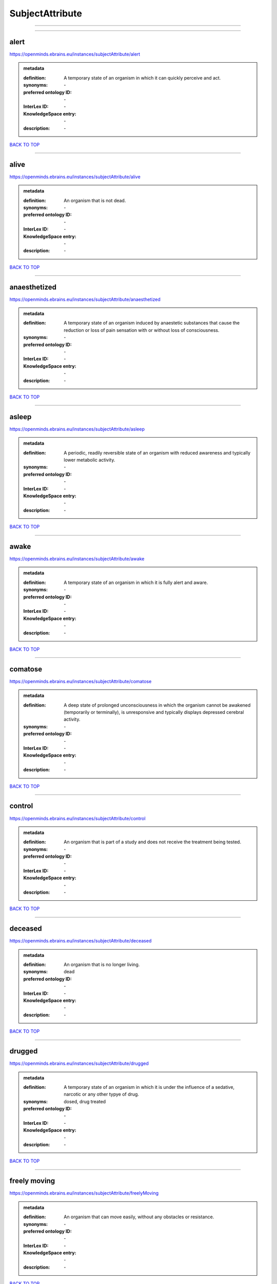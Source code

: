 ################
SubjectAttribute
################

------------

------------

alert
-----

https://openminds.ebrains.eu/instances/subjectAttribute/alert

.. admonition:: metadata

   :definition: A temporary state of an organism in which it can quickly perceive and act.
   :synonyms: \-
   :preferred ontology ID: \-
   :InterLex ID: \-
   :KnowledgeSpace entry: \-
   :description: \-

`BACK TO TOP <SubjectAttribute_>`_

------------

alive
-----

https://openminds.ebrains.eu/instances/subjectAttribute/alive

.. admonition:: metadata

   :definition: An organism that is not dead.
   :synonyms: \-
   :preferred ontology ID: \-
   :InterLex ID: \-
   :KnowledgeSpace entry: \-
   :description: \-

`BACK TO TOP <SubjectAttribute_>`_

------------

anaesthetized
-------------

https://openminds.ebrains.eu/instances/subjectAttribute/anaesthetized

.. admonition:: metadata

   :definition: A temporary state of an organism induced by anaestetic substances that cause the reduction or loss of pain sensation with or without loss of consciousness.
   :synonyms: \-
   :preferred ontology ID: \-
   :InterLex ID: \-
   :KnowledgeSpace entry: \-
   :description: \-

`BACK TO TOP <SubjectAttribute_>`_

------------

asleep
------

https://openminds.ebrains.eu/instances/subjectAttribute/asleep

.. admonition:: metadata

   :definition: A periodic, readily reversible state of an organism with reduced awareness and typically lower metabolic activity.
   :synonyms: \-
   :preferred ontology ID: \-
   :InterLex ID: \-
   :KnowledgeSpace entry: \-
   :description: \-

`BACK TO TOP <SubjectAttribute_>`_

------------

awake
-----

https://openminds.ebrains.eu/instances/subjectAttribute/awake

.. admonition:: metadata

   :definition: A temporary state of an organism in which it is fully alert and aware.
   :synonyms: \-
   :preferred ontology ID: \-
   :InterLex ID: \-
   :KnowledgeSpace entry: \-
   :description: \-

`BACK TO TOP <SubjectAttribute_>`_

------------

comatose
--------

https://openminds.ebrains.eu/instances/subjectAttribute/comatose

.. admonition:: metadata

   :definition: A deep state of prolonged unconsciousness in which the organism cannot be awakened (temporarily or terminally), is unresponsive and typically displays depressed cerebral activity.
   :synonyms: \-
   :preferred ontology ID: \-
   :InterLex ID: \-
   :KnowledgeSpace entry: \-
   :description: \-

`BACK TO TOP <SubjectAttribute_>`_

------------

control
-------

https://openminds.ebrains.eu/instances/subjectAttribute/control

.. admonition:: metadata

   :definition: An organism that is part of a study and does not receive the treatment being tested.
   :synonyms: \-
   :preferred ontology ID: \-
   :InterLex ID: \-
   :KnowledgeSpace entry: \-
   :description: \-

`BACK TO TOP <SubjectAttribute_>`_

------------

deceased
--------

https://openminds.ebrains.eu/instances/subjectAttribute/deceased

.. admonition:: metadata

   :definition: An organism that is no longer living.
   :synonyms: dead
   :preferred ontology ID: \-
   :InterLex ID: \-
   :KnowledgeSpace entry: \-
   :description: \-

`BACK TO TOP <SubjectAttribute_>`_

------------

drugged
-------

https://openminds.ebrains.eu/instances/subjectAttribute/drugged

.. admonition:: metadata

   :definition: A temporary state of an organism in which it is under the influence of a sedative, narcotic or any other typye of drug.
   :synonyms: dosed, drug treated
   :preferred ontology ID: \-
   :InterLex ID: \-
   :KnowledgeSpace entry: \-
   :description: \-

`BACK TO TOP <SubjectAttribute_>`_

------------

freely moving
-------------

https://openminds.ebrains.eu/instances/subjectAttribute/freelyMoving

.. admonition:: metadata

   :definition: An organism that can move easily, without any obstacles or resistance.
   :synonyms: \-
   :preferred ontology ID: \-
   :InterLex ID: \-
   :KnowledgeSpace entry: \-
   :description: \-

`BACK TO TOP <SubjectAttribute_>`_

------------

has implanted device
--------------------

https://openminds.ebrains.eu/instances/subjectAttribute/hasImplantedDevice

.. admonition:: metadata

   :definition: A typically chronic state of an organism after surgical implantation of a device (e.g., an electrode, a pacemaker) to measure or stimulate bodily functions.
   :synonyms: \-
   :preferred ontology ID: \-
   :InterLex ID: \-
   :KnowledgeSpace entry: \-
   :description: \-

`BACK TO TOP <SubjectAttribute_>`_

------------

has inserted device
-------------------

https://openminds.ebrains.eu/instances/subjectAttribute/hasInsertedDevice

.. admonition:: metadata

   :definition: A typically temporary state of an organism during which a device (e.g., an electrode) is inserted to measure or stimulate bodily functions.
   :synonyms: \-
   :preferred ontology ID: \-
   :InterLex ID: \-
   :KnowledgeSpace entry: \-
   :description: \-

`BACK TO TOP <SubjectAttribute_>`_

------------

head restrained
---------------

https://openminds.ebrains.eu/instances/subjectAttribute/headRestrained

.. admonition:: metadata

   :definition: An organism that has been restrained on the head causing e.g., decreased motion range and/or increased resistance in movement.
   :synonyms: \-
   :preferred ontology ID: \-
   :InterLex ID: \-
   :KnowledgeSpace entry: \-
   :description: \-

`BACK TO TOP <SubjectAttribute_>`_

------------

knockin
-------

https://openminds.ebrains.eu/instances/subjectAttribute/knockin

.. admonition:: metadata

   :definition: An organism that underwent a targeted insertation of foreign genetic material in the existing genetic material (i.e. a gene).
   :synonyms: \-
   :preferred ontology ID: \-
   :InterLex ID: \-
   :KnowledgeSpace entry: \-
   :description: \-

`BACK TO TOP <SubjectAttribute_>`_

------------

knockout
--------

https://openminds.ebrains.eu/instances/subjectAttribute/knockout

.. admonition:: metadata

   :definition: An organism that underwent a targeted excision or silencing/inactivation of existing genetic material (i.e. a gene).
   :synonyms: \-
   :preferred ontology ID: \-
   :InterLex ID: \-
   :KnowledgeSpace entry: \-
   :description: \-

`BACK TO TOP <SubjectAttribute_>`_

------------

postoperative
-------------

https://openminds.ebrains.eu/instances/subjectAttribute/postoperative

.. admonition:: metadata

   :definition: A temporary state of an organism in the time period that immediately follows a surgical procedure.
   :synonyms: \-
   :preferred ontology ID: \-
   :InterLex ID: \-
   :KnowledgeSpace entry: \-
   :description: \-

`BACK TO TOP <SubjectAttribute_>`_

------------

preoperative
------------

https://openminds.ebrains.eu/instances/subjectAttribute/preoperative

.. admonition:: metadata

   :definition: A temporary state of an organism in the time period between the decision to have surgery and the beginning of the surgical procedure.
   :synonyms: \-
   :preferred ontology ID: \-
   :InterLex ID: \-
   :KnowledgeSpace entry: \-
   :description: \-

`BACK TO TOP <SubjectAttribute_>`_

------------

restrained
----------

https://openminds.ebrains.eu/instances/subjectAttribute/restrained

.. admonition:: metadata

   :definition: An organism that has been restrained in any way causing e.g., decreased motion range and/or increased resistance in movement.
   :synonyms: \-
   :preferred ontology ID: \-
   :InterLex ID: \-
   :KnowledgeSpace entry: \-
   :description: \-

`BACK TO TOP <SubjectAttribute_>`_

------------

treated
-------

https://openminds.ebrains.eu/instances/subjectAttribute/treated

.. admonition:: metadata

   :definition: A subject that is in a permanently or temporarily altered state compared to its natural state following some kind of treatment.
   :synonyms: \-
   :preferred ontology ID: \-
   :InterLex ID: \-
   :KnowledgeSpace entry: \-
   :description: \-

`BACK TO TOP <SubjectAttribute_>`_

------------

untreated
---------

https://openminds.ebrains.eu/instances/subjectAttribute/untreated

.. admonition:: metadata

   :definition: A subject in its natural state which has not been exposed to any kind of state-altering treatment.
   :synonyms: \-
   :preferred ontology ID: \-
   :InterLex ID: \-
   :KnowledgeSpace entry: \-
   :description: \-

`BACK TO TOP <SubjectAttribute_>`_

------------

